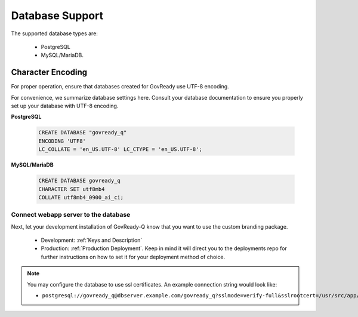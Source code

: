 .. Copyright (C) 2020 GovReady PBC

.. _Database Support:

Database Support
================

.. meta::
  :description: These pages describe GovReady-Q' Database Support.

The supported database types are:

 - PostgreSQL
 - MySQL/MariaDB.


Character Encoding
------------------

For proper operation, ensure that databases created for GovReady use UTF-8 encoding.

For convenience, we summarize database settings here.  Consult your database documentation to ensure you properly set up your database with UTF-8 encoding.

**PostgreSQL**

   .. code-block:: sql

      CREATE DATABASE "govready_q"
      ENCODING 'UTF8'
      LC_COLLATE = 'en_US.UTF-8' LC_CTYPE = 'en_US.UTF-8';

**MySQL/MariaDB**

   .. code-block:: sql

      CREATE DATABASE govready_q
      CHARACTER SET utf8mb4
      COLLATE utf8mb4_0900_ai_ci;




Connect webapp server to the database
~~~~~~~~~~~~~~~~~~~~~~~~~~~~~~~~~~~~~

Next, let your development installation of GovReady-Q know that you want
to use the custom branding package.

    - Development: :ref:`Keys and Description`
    - Production:  :ref:`Production Deployment`.  Keep in mind it will direct you to the deployments repo for further instructions on how to set it for your deployment method of choice.

.. note::
   You may configure the database to use ssl certificates.  An example connection string would look like:

   - ``postgresql://govready_q@dbserver.example.com/govready_q?sslmode=verify-full&sslrootcert=/usr/src/app/govready-q/pgsql.crt"``
